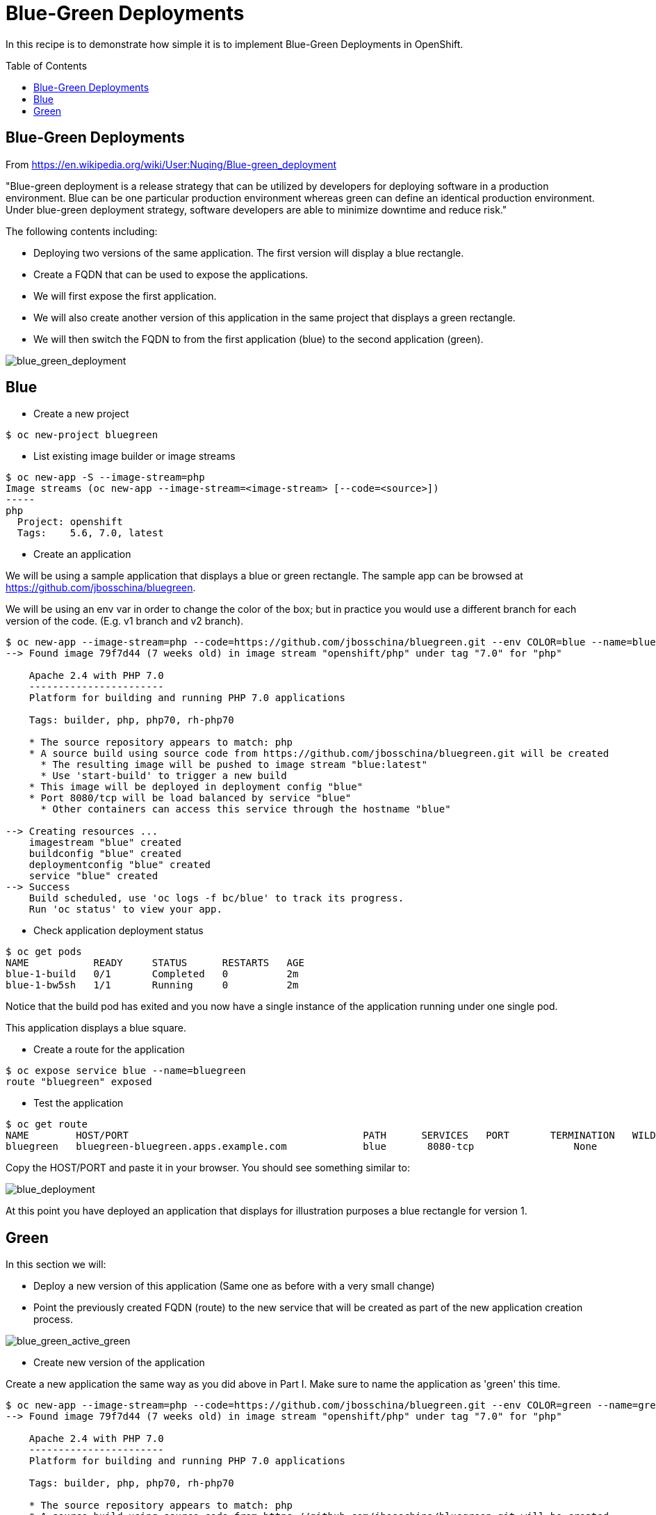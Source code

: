 = Blue-Green Deployments
:toc: manual
:toc-placement: preamble

In this recipe is to demonstrate how simple it is to implement Blue-Green Deployments in OpenShift.

== Blue-Green Deployments

From https://en.wikipedia.org/wiki/User:Nuqing/Blue-green_deployment

"Blue-green deployment is a release strategy that can be utilized by developers for deploying software in a production environment. Blue can be one particular production environment whereas green can define an identical production environment. Under blue-green deployment strategy, software developers are able to minimize downtime and reduce risk."

The following contents including:

* Deploying two versions of the same application. The first version will display a blue rectangle.
* Create a FQDN that can be used to expose the applications.
* We will first expose the first application.
* We will also create another version of this application in the same project that displays a green rectangle.
* We will then switch the FQDN to from the first application (blue) to the second application (green).

image:img/blue_green_deployment.png[blue_green_deployment]

== Blue

* Create a new project

[source, bash]
----
$ oc new-project bluegreen
----

* List existing image builder or image streams

[source, bash]
----
$ oc new-app -S --image-stream=php
Image streams (oc new-app --image-stream=<image-stream> [--code=<source>])
-----
php
  Project: openshift
  Tags:    5.6, 7.0, latest
----

* Create an application

We will be using a sample application that displays a blue or green rectangle. The sample app can be browsed at https://github.com/jbosschina/bluegreen.

We will be using an env var in order to change the color of the box; but in practice you would use a different branch for each version of the code. (E.g. v1 branch and v2 branch).

[source, bash]
----
$ oc new-app --image-stream=php --code=https://github.com/jbosschina/bluegreen.git --env COLOR=blue --name=blue
--> Found image 79f7d44 (7 weeks old) in image stream "openshift/php" under tag "7.0" for "php"

    Apache 2.4 with PHP 7.0 
    ----------------------- 
    Platform for building and running PHP 7.0 applications

    Tags: builder, php, php70, rh-php70

    * The source repository appears to match: php
    * A source build using source code from https://github.com/jbosschina/bluegreen.git will be created
      * The resulting image will be pushed to image stream "blue:latest"
      * Use 'start-build' to trigger a new build
    * This image will be deployed in deployment config "blue"
    * Port 8080/tcp will be load balanced by service "blue"
      * Other containers can access this service through the hostname "blue"

--> Creating resources ...
    imagestream "blue" created
    buildconfig "blue" created
    deploymentconfig "blue" created
    service "blue" created
--> Success
    Build scheduled, use 'oc logs -f bc/blue' to track its progress.
    Run 'oc status' to view your app.
----

* Check application deployment status

[source, bash]
----
$ oc get pods
NAME           READY     STATUS      RESTARTS   AGE
blue-1-build   0/1       Completed   0          2m
blue-1-bw5sh   1/1       Running     0          2m
----

Notice that the build pod has exited and you now have a single instance of the application running under one single pod.

This application displays a blue square.

* Create a route for the application

[source, bash]
----
$ oc expose service blue --name=bluegreen
route "bluegreen" exposed
----

* Test the application

[source, bash]
----
$ oc get route 
NAME        HOST/PORT                                        PATH      SERVICES   PORT       TERMINATION   WILDCARD
bluegreen   bluegreen-bluegreen.apps.example.com             blue       8080-tcp                 None
----

Copy the HOST/PORT and paste it in your browser. You should see something similar to:

image:img/blue_deployment.jpeg[blue_deployment]

At this point you have deployed an application that displays for illustration purposes a blue rectangle for version 1.

== Green

In this section we will:

* Deploy a new version of this application (Same one as before with a very small change)
* Point the previously created FQDN (route) to the new service that will be created as part of the new application creation process.

image:img/blue_green_active_green.png[blue_green_active_green]

* Create new version of the application

Create a new application the same way as you did above in Part I. Make sure to name the application as 'green' this time.

[source, bash]
----
$ oc new-app --image-stream=php --code=https://github.com/jbosschina/bluegreen.git --env COLOR=green --name=green
--> Found image 79f7d44 (7 weeks old) in image stream "openshift/php" under tag "7.0" for "php"

    Apache 2.4 with PHP 7.0 
    ----------------------- 
    Platform for building and running PHP 7.0 applications

    Tags: builder, php, php70, rh-php70

    * The source repository appears to match: php
    * A source build using source code from https://github.com/jbosschina/bluegreen.git will be created
      * The resulting image will be pushed to image stream "green:latest"
      * Use 'start-build' to trigger a new build
    * This image will be deployed in deployment config "green"
    * Port 8080/tcp will be load balanced by service "green"
      * Other containers can access this service through the hostname "green"

--> Creating resources ...
    imagestream "green" created
    buildconfig "green" created
    deploymentconfig "green" created
    service "green" created
--> Success
    Build scheduled, use 'oc logs -f bc/green' to track its progress.
    Run 'oc status' to view your app.
----

* Wait until the application is built and deployed. You should now see two services if you run:

[source, bash]
----
$ oc get services 
NAME      CLUSTER-IP       EXTERNAL-IP   PORT(S)    AGE
blue      172.30.34.210    <none>        8080/TCP   17m
green     172.30.106.224   <none>        8080/TCP   26s
----

* Edit the previously created route and change the service name (from blue to green), all the way at the bottom to the new service that was just created. You are essentially still using the FQDN you had previously created. However, that route will now point to a different (green) service.

[source, bash]
----
$ oc edit route bluegreen

apiVersion: v1
kind: Route
metadata:
  annotations:
    openshift.io/host.generated: "true"
  creationTimestamp: 2017-07-14T08:56:07Z
  labels:
    app: green
  name: bluegreen
  namespace: bluegreen
  resourceVersion: "5441775"
  selfLink: /oapi/v1/namespaces/bluegreen/routes/bluegreen
  uid: 4659584a-6872-11e7-bbc1-0682973451aa
spec:
  host: bluegreen-bluegreen.apps.example.com
  port:
    targetPort: 8080-tcp
  to:
    kind: Service
    name: green
    weight: 100
  wildcardPolicy: None
status:
  ingress:
  - conditions:
    - lastTransitionTime: 2017-07-14T08:56:07Z
      status: "True"
      type: Admitted
    host: bluegreen-bluegreen.apps.example.com
    routerName: router
    wildcardPolicy: None
----

* Test the application

[source, bash]
----
$ oc get route 
NAME        HOST/PORT                                        PATH      SERVICES   PORT       TERMINATION   WILDCARD
bluegreen   bluegreen-bluegreen.apps.example.com             blue       8080-tcp                 None
----

Copy the HOST/PORT and paste it in your browser.

You should now see the new version of the recently deployed application with a green rectangle.
